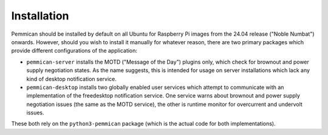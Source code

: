 .. pemmican: notifies users of Raspberry Pi 5 power issues
..
.. Copyright (c) 2024 Dave Jones <dave.jones@canonical.com>
.. Copyright (c) 2024 Canonical Ltd.
..
.. SPDX-License-Identifier: GPL-3.0-or-later

===============
Installation
===============

Pemmican should be installed by default on all Ubuntu for Raspberry Pi images
from the 24.04 release ("Noble Numbat") onwards. However, should you wish to
install it manually for whatever reason, there are two primary packages which
provide different configurations of the application:

* ``pemmican-server`` installs the MOTD ("Message of the Day") plugins only,
  which check for brownout and power supply negotiation states. As the name
  suggests, this is intended for usage on server installations which lack any
  kind of desktop notification service.

* ``pemmican-desktop`` installs two globally enabled user services which
  attempt to communicate with an implementation of the freedesktop notification
  service. One service warns about brownout and power supply negotiation issues
  (the same as the MOTD service), the other is runtime monitor for overcurrent
  and undervolt issues.

These both rely on the ``python3-pemmican`` package (which is the actual code
for both implementations).
